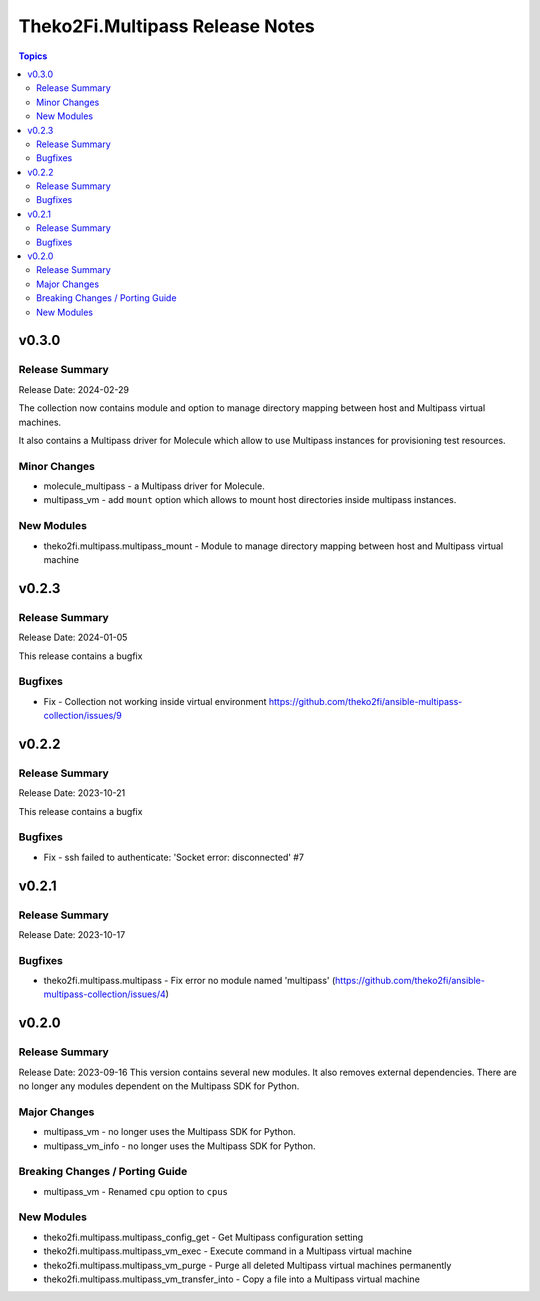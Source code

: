 ================================
Theko2Fi.Multipass Release Notes
================================

.. contents:: Topics


v0.3.0
======

Release Summary
---------------

Release Date: 2024-02-29

The collection now contains module and option to manage directory mapping between host and Multipass virtual machines.


It also contains a Multipass driver for Molecule which allow to use Multipass instances for provisioning test resources.


Minor Changes
-------------

- molecule_multipass - a Multipass driver for Molecule.
- multipass_vm - add ``mount`` option which allows to mount host directories inside multipass instances.

New Modules
-----------

- theko2fi.multipass.multipass_mount - Module to manage directory mapping between host and Multipass virtual machine

v0.2.3
======

Release Summary
---------------

Release Date: 2024-01-05

This release contains a bugfix


Bugfixes
--------

- Fix - Collection not working inside virtual environment https://github.com/theko2fi/ansible-multipass-collection/issues/9

v0.2.2
======

Release Summary
---------------

Release Date: 2023-10-21

This release contains a bugfix


Bugfixes
--------

- Fix - ssh failed to authenticate: 'Socket error: disconnected' #7

v0.2.1
======

Release Summary
---------------

Release Date: 2023-10-17


Bugfixes
--------

- theko2fi.multipass.multipass - Fix error no module named 'multipass' (https://github.com/theko2fi/ansible-multipass-collection/issues/4)

v0.2.0
======

Release Summary
---------------

Release Date: 2023-09-16
This version contains several new modules. It also removes external dependencies.
There are no longer any modules dependent on the Multipass SDK for Python.


Major Changes
-------------

- multipass_vm - no longer uses the Multipass SDK for Python.
- multipass_vm_info - no longer uses the Multipass SDK for Python.

Breaking Changes / Porting Guide
--------------------------------

- multipass_vm - Renamed ``cpu`` option to ``cpus``

New Modules
-----------

- theko2fi.multipass.multipass_config_get - Get Multipass configuration setting
- theko2fi.multipass.multipass_vm_exec - Execute command in a Multipass virtual machine
- theko2fi.multipass.multipass_vm_purge - Purge all deleted Multipass virtual machines permanently
- theko2fi.multipass.multipass_vm_transfer_into - Copy a file into a Multipass virtual machine
